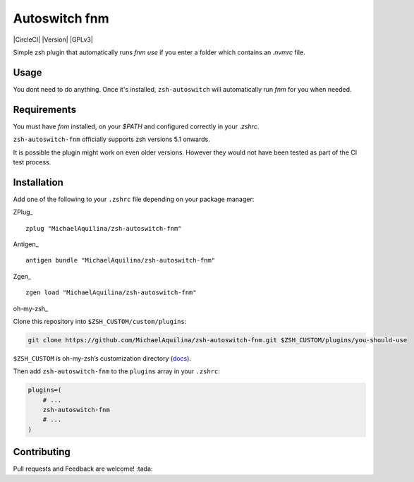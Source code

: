 Autoswitch fnm
==============

|CircleCI| |Version| |GPLv3|

Simple zsh plugin that automatically runs `fnm use`
if you enter a folder which contains an `.nvmrc` file.

Usage
-----

You dont need to do anything. Once it's installed,
``zsh-autoswitch`` will automatically run `fnm` for you when needed.

Requirements
------------

You must have `fnm` installed, on your `$PATH` and configured correctly in your `.zshrc`.

``zsh-autoswitch-fnm`` officially supports zsh versions 5.1 onwards.

It is possible the plugin might work on even older versions.
However they would not have been tested as part of the CI test process.

Installation
------------

Add one of the following to your ``.zshrc`` file depending on your
package manager:

ZPlug_

::

    zplug "MichaelAquilina/zsh-autoswitch-fnm"

Antigen_

::

    antigen bundle "MichaelAquilina/zsh-autoswitch-fnm"

Zgen_

::

    zgen load "MichaelAquilina/zsh-autoswitch-fnm"

oh-my-zsh_

Clone this repository into ``$ZSH_CUSTOM/custom/plugins``:

.. code-block:: sh

    git clone https://github.com/MichaelAquilina/zsh-autoswitch-fnm.git $ZSH_CUSTOM/plugins/you-should-use

``$ZSH_CUSTOM`` is oh-my-zsh’s customization directory (`docs <https://github.com/robbyrussell/oh-my-zsh/wiki/Customization/>`__).

Then add ``zsh-autoswitch-fnm`` to the ``plugins`` array in your ``.zshrc``:

.. code-block:: sh

    plugins=(
        # ...
        zsh-autoswitch-fnm
        # ...
    )


Contributing
------------

Pull requests and Feedback are welcome! :tada:
